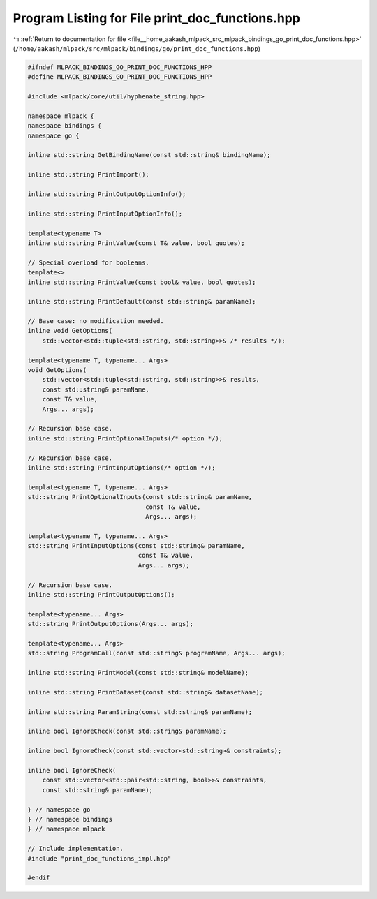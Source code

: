 
.. _program_listing_file__home_aakash_mlpack_src_mlpack_bindings_go_print_doc_functions.hpp:

Program Listing for File print_doc_functions.hpp
================================================

|exhale_lsh| :ref:`Return to documentation for file <file__home_aakash_mlpack_src_mlpack_bindings_go_print_doc_functions.hpp>` (``/home/aakash/mlpack/src/mlpack/bindings/go/print_doc_functions.hpp``)

.. |exhale_lsh| unicode:: U+021B0 .. UPWARDS ARROW WITH TIP LEFTWARDS

.. code-block:: cpp

   
   #ifndef MLPACK_BINDINGS_GO_PRINT_DOC_FUNCTIONS_HPP
   #define MLPACK_BINDINGS_GO_PRINT_DOC_FUNCTIONS_HPP
   
   #include <mlpack/core/util/hyphenate_string.hpp>
   
   namespace mlpack {
   namespace bindings {
   namespace go {
   
   inline std::string GetBindingName(const std::string& bindingName);
   
   inline std::string PrintImport();
   
   inline std::string PrintOutputOptionInfo();
   
   inline std::string PrintInputOptionInfo();
   
   template<typename T>
   inline std::string PrintValue(const T& value, bool quotes);
   
   // Special overload for booleans.
   template<>
   inline std::string PrintValue(const bool& value, bool quotes);
   
   inline std::string PrintDefault(const std::string& paramName);
   
   // Base case: no modification needed.
   inline void GetOptions(
       std::vector<std::tuple<std::string, std::string>>& /* results */);
   
   template<typename T, typename... Args>
   void GetOptions(
       std::vector<std::tuple<std::string, std::string>>& results,
       const std::string& paramName,
       const T& value,
       Args... args);
   
   // Recursion base case.
   inline std::string PrintOptionalInputs(/* option */);
   
   // Recursion base case.
   inline std::string PrintInputOptions(/* option */);
   
   template<typename T, typename... Args>
   std::string PrintOptionalInputs(const std::string& paramName,
                                   const T& value,
                                   Args... args);
   
   template<typename T, typename... Args>
   std::string PrintInputOptions(const std::string& paramName,
                                 const T& value,
                                 Args... args);
   
   // Recursion base case.
   inline std::string PrintOutputOptions();
   
   template<typename... Args>
   std::string PrintOutputOptions(Args... args);
   
   template<typename... Args>
   std::string ProgramCall(const std::string& programName, Args... args);
   
   inline std::string PrintModel(const std::string& modelName);
   
   inline std::string PrintDataset(const std::string& datasetName);
   
   inline std::string ParamString(const std::string& paramName);
   
   inline bool IgnoreCheck(const std::string& paramName);
   
   inline bool IgnoreCheck(const std::vector<std::string>& constraints);
   
   inline bool IgnoreCheck(
       const std::vector<std::pair<std::string, bool>>& constraints,
       const std::string& paramName);
   
   } // namespace go
   } // namespace bindings
   } // namespace mlpack
   
   // Include implementation.
   #include "print_doc_functions_impl.hpp"
   
   #endif
